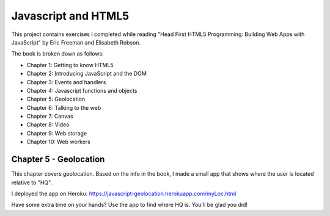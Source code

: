 Javascript and HTML5
====================

This project contains exercises I completed while reading
"Head First HTML5 Programming: Building Web Apps with JavaScript" by
Eric Freeman and Elisabeth Robson.

The book is broken down as follows:

* Chapter 1: Getting to know HTML5
* Chapter 2: Introducing JavaScript and the DOM
* Chapter 3: Events and handlers
* Chapter 4: Javascript functions and objects
* Chapter 5: Geolocation
* Chapter 6: Talking to the web
* Chapter 7: Canvas
* Chapter 8: Video
* Chapter 9: Web storage
* Chapter 10: Web workers


Chapter 5 - Geolocation
-----------------------
This chapter covers geolocation. Based on the info in the book, I made a
small app that shows where the user is located relative to "HQ".

I deployed the app on Heroku:
https://javascript-geolocation.herokuapp.com/myLoc.html

Have some extra time on your hands? Use the app to find where HQ is.
You'll be glad you did!
